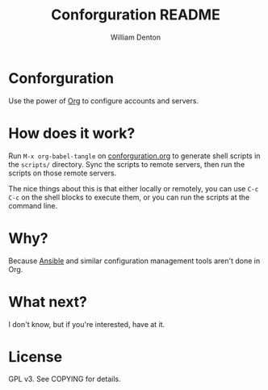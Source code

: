 #+TITLE: Conforguration README
#+AUTHOR: William Denton
#+EMAIL: wtd@pobox.com

# This is under the GPL v3.  See COPYING for details.

* Conforguration

Use the power of [[http://orgmode.org/][Org]] to configure accounts and servers.

* How does it work?

Run ~M-x org-babel-tangle~ on [[file:conforguration.org][conforguration.org]] to generate shell scripts in the ~scripts/~ directory.  Sync the scripts to remote servers, then run the scripts on those remote servers.

The nice things about this is that either locally or remotely, you can use ~C-c C-c~ on the shell blocks to execute them, or you can run the scripts at the command line.

* Why?

Because [[https://www.ansible.com/][Ansible]] and similar configuration management tools aren't done in Org.

* What next?

I don't know, but if you're interested, have at it.

* License

GPL v3.  See COPYING for details.
